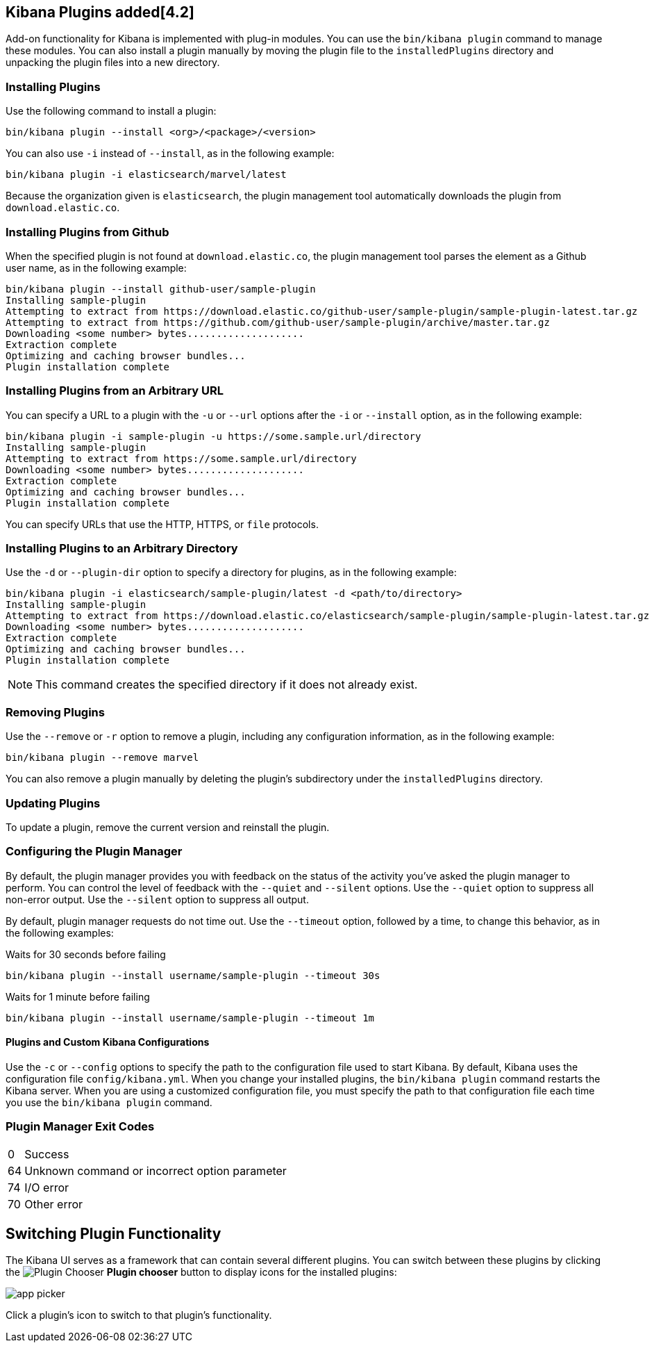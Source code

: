 [[kibana-plugins]]
== Kibana Plugins added[4.2]

Add-on functionality for Kibana is implemented with plug-in modules. You can use the `bin/kibana plugin` 
command to manage these modules. You can also install a plugin manually by moving the plugin file to the 
`installedPlugins` directory and unpacking the plugin files into a new directory.

[float]
=== Installing Plugins

Use the following command to install a plugin:

[source,shell]
bin/kibana plugin --install <org>/<package>/<version>

You can also use `-i` instead of `--install`, as in the following example:

[source,shell]
bin/kibana plugin -i elasticsearch/marvel/latest

Because the organization given is `elasticsearch`, the plugin management tool automatically downloads the 
plugin from `download.elastic.co`.

[float]
=== Installing Plugins from Github

When the specified plugin is not found at `download.elastic.co`, the plugin management tool parses the element 
as a Github user name, as in the following example:

[source,shell]
bin/kibana plugin --install github-user/sample-plugin
Installing sample-plugin
Attempting to extract from https://download.elastic.co/github-user/sample-plugin/sample-plugin-latest.tar.gz
Attempting to extract from https://github.com/github-user/sample-plugin/archive/master.tar.gz
Downloading <some number> bytes....................
Extraction complete
Optimizing and caching browser bundles...
Plugin installation complete

[float]
=== Installing Plugins from an Arbitrary URL

You can specify a URL to a plugin with the `-u` or `--url` options after the `-i` or `--install` option, as in the
following example:

[source,shell]
bin/kibana plugin -i sample-plugin -u https://some.sample.url/directory
Installing sample-plugin
Attempting to extract from https://some.sample.url/directory
Downloading <some number> bytes....................
Extraction complete
Optimizing and caching browser bundles...
Plugin installation complete

You can specify URLs that use the HTTP, HTTPS, or `file` protocols.

[float]
=== Installing Plugins to an Arbitrary Directory

Use the `-d` or `--plugin-dir` option to specify a directory for plugins, as in the following example:

[source,shell]
bin/kibana plugin -i elasticsearch/sample-plugin/latest -d <path/to/directory>
Installing sample-plugin
Attempting to extract from https://download.elastic.co/elasticsearch/sample-plugin/sample-plugin-latest.tar.gz
Downloading <some number> bytes....................
Extraction complete
Optimizing and caching browser bundles...
Plugin installation complete

NOTE: This command creates the specified directory if it does not already exist.

[float]
=== Removing Plugins

Use the `--remove` or `-r` option to remove a plugin, including any configuration information, as in the following 
example:

[source,shell]
bin/kibana plugin --remove marvel

You can also remove a plugin manually by deleting the plugin's subdirectory under the `installedPlugins` directory.

[float]
=== Updating Plugins

To update a plugin, remove the current version and reinstall the plugin.

[float]
=== Configuring the Plugin Manager

By default, the plugin manager provides you with feedback on the status of the activity you've asked the plugin manager 
to perform. You can control the level of feedback with the `--quiet` and `--silent` options. Use the `--quiet` option to 
suppress all non-error output. Use the `--silent` option to suppress all output.

By default, plugin manager requests do not time out. Use the `--timeout` option, followed by a time, to change this 
behavior, as in the following examples:

[source,shell]
.Waits for 30 seconds before failing
bin/kibana plugin --install username/sample-plugin --timeout 30s

[source,shell]
.Waits for 1 minute before failing
bin/kibana plugin --install username/sample-plugin --timeout 1m

[float]
==== Plugins and Custom Kibana Configurations

Use the `-c` or `--config` options to specify the path to the configuration file used to start Kibana. By default, Kibana 
uses the configuration file `config/kibana.yml`. When you change your installed plugins, the `bin/kibana plugin` command 
restarts the Kibana server. When you are using a customized configuration file, you must specify the
path to that configuration file each time you use the `bin/kibana plugin` command.

[float]
=== Plugin Manager Exit Codes

[horizontal]
0:: Success
64:: Unknown command or incorrect option parameter
74:: I/O error
70:: Other error

[[plugin-switcher]]
== Switching Plugin Functionality

The Kibana UI serves as a framework that can contain several different plugins. You can switch between these 
plugins by clicking the image:images/app-button.png[Plugin Chooser] *Plugin chooser* button to display icons for the
installed plugins:

image::images/app-picker.png[]

Click a plugin's icon to switch to that plugin's functionality.
